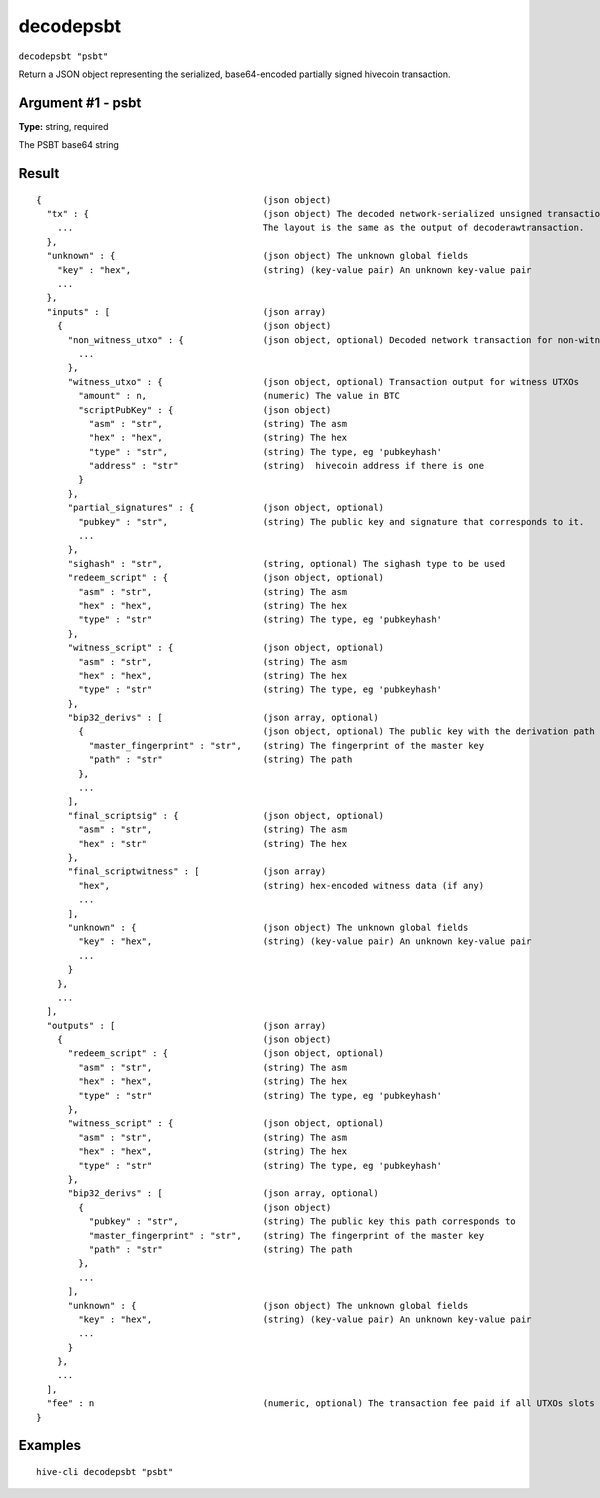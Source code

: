 .. This file is licensed under the Apache License 2.0 available on
   http://www.apache.org/licenses/.

decodepsbt
==========

``decodepsbt "psbt"``

Return a JSON object representing the serialized, base64-encoded partially signed hivecoin transaction.

Argument #1 - psbt
~~~~~~~~~~~~~~~~~~

**Type:** string, required

The PSBT base64 string

Result
~~~~~~

::

  {                                          (json object)
    "tx" : {                                 (json object) The decoded network-serialized unsigned transaction.
      ...                                    The layout is the same as the output of decoderawtransaction.
    },
    "unknown" : {                            (json object) The unknown global fields
      "key" : "hex",                         (string) (key-value pair) An unknown key-value pair
      ...
    },
    "inputs" : [                             (json array)
      {                                      (json object)
        "non_witness_utxo" : {               (json object, optional) Decoded network transaction for non-witness UTXOs
          ...
        },
        "witness_utxo" : {                   (json object, optional) Transaction output for witness UTXOs
          "amount" : n,                      (numeric) The value in BTC
          "scriptPubKey" : {                 (json object)
            "asm" : "str",                   (string) The asm
            "hex" : "hex",                   (string) The hex
            "type" : "str",                  (string) The type, eg 'pubkeyhash'
            "address" : "str"                (string)  hivecoin address if there is one
          }
        },
        "partial_signatures" : {             (json object, optional)
          "pubkey" : "str",                  (string) The public key and signature that corresponds to it.
          ...
        },
        "sighash" : "str",                   (string, optional) The sighash type to be used
        "redeem_script" : {                  (json object, optional)
          "asm" : "str",                     (string) The asm
          "hex" : "hex",                     (string) The hex
          "type" : "str"                     (string) The type, eg 'pubkeyhash'
        },
        "witness_script" : {                 (json object, optional)
          "asm" : "str",                     (string) The asm
          "hex" : "hex",                     (string) The hex
          "type" : "str"                     (string) The type, eg 'pubkeyhash'
        },
        "bip32_derivs" : [                   (json array, optional)
          {                                  (json object, optional) The public key with the derivation path as the value.
            "master_fingerprint" : "str",    (string) The fingerprint of the master key
            "path" : "str"                   (string) The path
          },
          ...
        ],
        "final_scriptsig" : {                (json object, optional)
          "asm" : "str",                     (string) The asm
          "hex" : "str"                      (string) The hex
        },
        "final_scriptwitness" : [            (json array)
          "hex",                             (string) hex-encoded witness data (if any)
          ...
        ],
        "unknown" : {                        (json object) The unknown global fields
          "key" : "hex",                     (string) (key-value pair) An unknown key-value pair
          ...
        }
      },
      ...
    ],
    "outputs" : [                            (json array)
      {                                      (json object)
        "redeem_script" : {                  (json object, optional)
          "asm" : "str",                     (string) The asm
          "hex" : "hex",                     (string) The hex
          "type" : "str"                     (string) The type, eg 'pubkeyhash'
        },
        "witness_script" : {                 (json object, optional)
          "asm" : "str",                     (string) The asm
          "hex" : "hex",                     (string) The hex
          "type" : "str"                     (string) The type, eg 'pubkeyhash'
        },
        "bip32_derivs" : [                   (json array, optional)
          {                                  (json object)
            "pubkey" : "str",                (string) The public key this path corresponds to
            "master_fingerprint" : "str",    (string) The fingerprint of the master key
            "path" : "str"                   (string) The path
          },
          ...
        ],
        "unknown" : {                        (json object) The unknown global fields
          "key" : "hex",                     (string) (key-value pair) An unknown key-value pair
          ...
        }
      },
      ...
    ],
    "fee" : n                                (numeric, optional) The transaction fee paid if all UTXOs slots in the PSBT have been filled.
  }

Examples
~~~~~~~~


.. highlight:: shell

::

  hive-cli decodepsbt "psbt"


